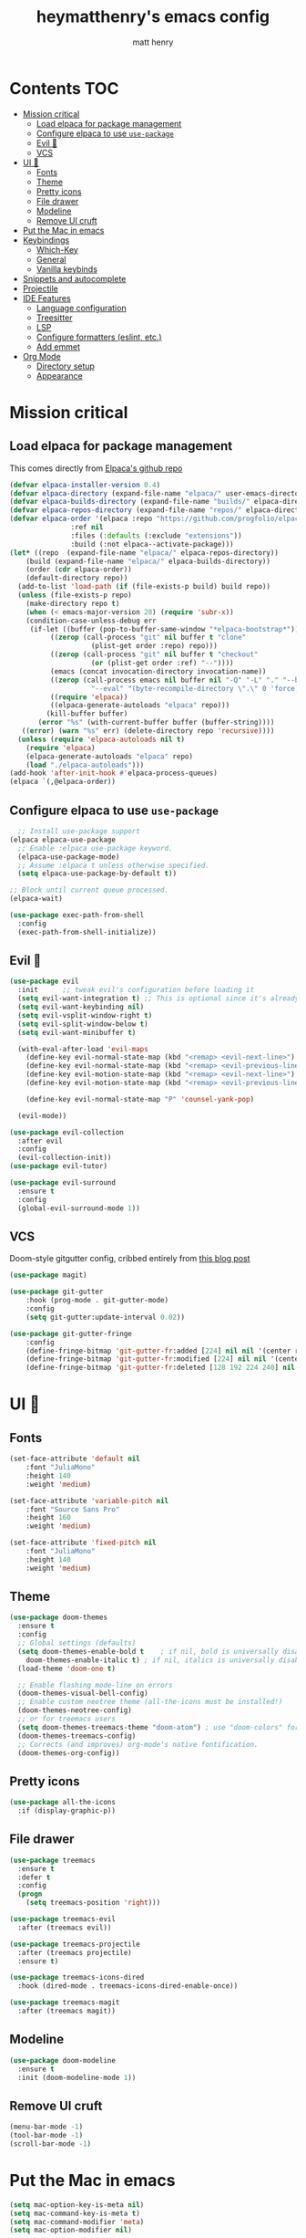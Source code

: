 #+TITLE: heymatthenry's emacs config
#+AUTHOR: matt henry
#+STARTUP: showeverything
#+OPTIONS: toc:2

* Contents :TOC:
- [[#mission-critical][Mission critical]]
  - [[#load-elpaca-for-package-management][Load elpaca for package management]]
  - [[#configure-elpaca-to-use-use-package][Configure elpaca to use ~use-package~]]
  - [[#evil-][Evil 🤘]]
  - [[#vcs][VCS]]
- [[#ui-][UI 💅]]
  - [[#fonts][Fonts]]
  - [[#theme][Theme]]
  - [[#pretty-icons][Pretty icons]]
  - [[#file-drawer][File drawer]]
  - [[#modeline][Modeline]]
  - [[#remove-ui-cruft][Remove UI cruft]]
- [[#put-the-mac-in-emacs][Put the Mac in emacs]]
- [[#keybindings][Keybindings]]
  - [[#which-key][Which-Key]]
  - [[#general][General]]
  - [[#vanilla-keybinds][Vanilla keybinds]]
- [[#snippets-and-autocomplete][Snippets and autocomplete]]
- [[#projectile][Projectile]]
- [[#ide-features][IDE Features]]
  - [[#language-configuration][Language configuration]]
  - [[#treesitter][Treesitter]]
  - [[#lsp][LSP]]
  - [[#configure-formatters-eslint-etc][Configure formatters (eslint, etc.)]]
  - [[#add-emmet][Add emmet]]
- [[#org-mode][Org Mode]]
  - [[#directory-setup][Directory setup]]
  - [[#appearance][Appearance]]

* Mission critical

** Load elpaca for package management

This comes directly from [[https://github.com/progfolio/elpaca][Elpaca's github repo]]

#+begin_src emacs-lisp
  (defvar elpaca-installer-version 0.4)
  (defvar elpaca-directory (expand-file-name "elpaca/" user-emacs-directory))
  (defvar elpaca-builds-directory (expand-file-name "builds/" elpaca-directory))
  (defvar elpaca-repos-directory (expand-file-name "repos/" elpaca-directory))
  (defvar elpaca-order '(elpaca :repo "https://github.com/progfolio/elpaca.git"
				 :ref nil
				 :files (:defaults (:exclude "extensions"))
				 :build (:not elpaca--activate-package)))
  (let* ((repo  (expand-file-name "elpaca/" elpaca-repos-directory))
	  (build (expand-file-name "elpaca/" elpaca-builds-directory))
	  (order (cdr elpaca-order))
	  (default-directory repo))
    (add-to-list 'load-path (if (file-exists-p build) build repo))
    (unless (file-exists-p repo)
      (make-directory repo t)
      (when (< emacs-major-version 28) (require 'subr-x))
      (condition-case-unless-debug err
	   (if-let ((buffer (pop-to-buffer-same-window "*elpaca-bootstrap*"))
		    ((zerop (call-process "git" nil buffer t "clone"
					  (plist-get order :repo) repo)))
		    ((zerop (call-process "git" nil buffer t "checkout"
					  (or (plist-get order :ref) "--"))))
		    (emacs (concat invocation-directory invocation-name))
		    ((zerop (call-process emacs nil buffer nil "-Q" "-L" "." "--batch"
					  "--eval" "(byte-recompile-directory \".\" 0 'force)")))
		    ((require 'elpaca))
		    ((elpaca-generate-autoloads "elpaca" repo)))
	       (kill-buffer buffer)
	     (error "%s" (with-current-buffer buffer (buffer-string))))
	 ((error) (warn "%s" err) (delete-directory repo 'recursive))))
    (unless (require 'elpaca-autoloads nil t)
      (require 'elpaca)
      (elpaca-generate-autoloads "elpaca" repo)
      (load "./elpaca-autoloads")))
  (add-hook 'after-init-hook #'elpaca-process-queues)
  (elpaca `(,@elpaca-order))
#+end_src

** Configure elpaca to use ~use-package~

#+begin_src emacs-lisp
  ;; Install use-package support
(elpaca elpaca-use-package
  ;; Enable :elpaca use-package keyword.
  (elpaca-use-package-mode)
  ;; Assume :elpaca t unless otherwise specified.
  (setq elpaca-use-package-by-default t))

;; Block until current queue processed.
(elpaca-wait)
#+end_src

#+begin_src emacs-lisp
  (use-package exec-path-from-shell
    :config
    (exec-path-from-shell-initialize))
#+end_src

** Evil 🤘

#+begin_src emacs-lisp
  (use-package evil
    :init      ;; tweak evil's configuration before loading it
    (setq evil-want-integration t) ;; This is optional since it's already set to t by default.
    (setq evil-want-keybinding nil)
    (setq evil-vsplit-window-right t)
    (setq evil-split-window-below t)
    (setq evil-want-minibuffer t)

    (with-eval-after-load 'evil-maps
      (define-key evil-normal-state-map (kbd "<remap> <evil-next-line>") 'evil-next-visual-line)
      (define-key evil-normal-state-map (kbd "<remap> <evil-previous-line>") 'evil-previous-visual-line)
      (define-key evil-motion-state-map (kbd "<remap> <evil-next-line>") 'evil-next-visual-line)
      (define-key evil-motion-state-map (kbd "<remap> <evil-previous-line>") 'evil-previous-visual-line))

      (define-key evil-normal-state-map "P" 'counsel-yank-pop)

    (evil-mode))

  (use-package evil-collection
    :after evil
    :config
    (evil-collection-init))
  (use-package evil-tutor)
#+end_src

#+begin_src emacs-lisp
(use-package evil-surround
  :ensure t
  :config
  (global-evil-surround-mode 1))
#+end_src

** VCS

Doom-style gitgutter config, cribbed entirely from [[https://ianyepan.github.io/posts/emacs-git-gutter/][this blog post]]

#+begin_src emacs-lisp
  (use-package magit)
#+end_src

#+begin_src emacs-lisp
  (use-package git-gutter
      :hook (prog-mode . git-gutter-mode)
      :config
      (setq git-gutter:update-interval 0.02))

  (use-package git-gutter-fringe
      :config
      (define-fringe-bitmap 'git-gutter-fr:added [224] nil nil '(center repeated))
      (define-fringe-bitmap 'git-gutter-fr:modified [224] nil nil '(center repeated))
      (define-fringe-bitmap 'git-gutter-fr:deleted [128 192 224 240] nil nil 'bottom))
#+end_src

* UI 💅

** Fonts

#+begin_src emacs-lisp
  (set-face-attribute 'default nil
      :font "JuliaMono"
      :height 140
      :weight 'medium)

  (set-face-attribute 'variable-pitch nil
      :font "Source Sans Pro"
      :height 160
      :weight 'medium)

  (set-face-attribute 'fixed-pitch nil
      :font "JuliaMono"
      :height 140
      :weight 'medium)
#+end_src

** Theme

#+begin_src emacs-lisp
  (use-package doom-themes
    :ensure t
    :config
    ;; Global settings (defaults)
    (setq doom-themes-enable-bold t    ; if nil, bold is universally disabled
	  doom-themes-enable-italic t) ; if nil, italics is universally disabled
    (load-theme 'doom-one t)

    ;; Enable flashing mode-line on errors
    (doom-themes-visual-bell-config)
    ;; Enable custom neotree theme (all-the-icons must be installed!)
    (doom-themes-neotree-config)
    ;; or for treemacs users
    (setq doom-themes-treemacs-theme "doom-atom") ; use "doom-colors" for less minimal icon theme
    (doom-themes-treemacs-config)
    ;; Corrects (and improves) org-mode's native fontification.
    (doom-themes-org-config))
#+end_src

** Pretty icons

#+begin_src emacs-lisp
(use-package all-the-icons
  :if (display-graphic-p))
#+end_src

** File drawer

#+begin_src emacs-lisp
  (use-package treemacs
    :ensure t
    :defer t
    :config
    (progn
      (setq treemacs-position 'right)))

  (use-package treemacs-evil
    :after (treemacs evil))

  (use-package treemacs-projectile
    :after (treemacs projectile)
    :ensure t)

  (use-package treemacs-icons-dired
    :hook (dired-mode . treemacs-icons-dired-enable-once))

  (use-package treemacs-magit
    :after (treemacs magit))
#+end_src

** Modeline

#+begin_src emacs-lisp
  (use-package doom-modeline
    :ensure t
    :init (doom-modeline-mode 1))
#+end_src

** Remove UI cruft

#+begin_src emacs-lisp
  (menu-bar-mode -1)
  (tool-bar-mode -1)
  (scroll-bar-mode -1)
#+end_src

* Put the Mac in emacs

#+begin_src emacs-lisp
  (setq mac-option-key-is-meta nil)
  (setq mac-command-key-is-meta t)
  (setq mac-command-modifier 'meta)
  (setq mac-option-modifier nil)
#+end_src

* Keybindings

** Which-Key

#+begin_src emacs-lisp
  (use-package which-key
    :config
    (which-key-mode))
#+end_src

** General

#+begin_src emacs-lisp
    (defun find-in-config-dir ()
      (interactive)
      (find-file user-emacs-directory))

    (defun reload-user-config ()
      (interactive)
      (load-file user-init-file)
      (load-file user-init-file))

    (use-package general
      :config
      (general-evil-setup)

      ;; set up 'SPC' as the global leader key
      (general-create-definer mh/leader-keys
	:states '(normal insert visual emacs)
	:keymaps 'override
	:prefix "SPC" ;; set leader
	:global-prefix "M-SPC") ;; access leader in insert mode

      (mh/leader-keys
	"b" '(:ignore t :wk "buffer")
	"bb" '(switch-to-buffer :wk "Switch buffer")
	"bk" '(kill-this-buffer :wk "Kill this buffer")
	"bn" '(next-buffer :wk "Next buffer")
	"bp" '(previous-buffer :wk "Previous buffer")
	"br" '(revert-buffer :wk "Reload buffer")

	"f" '(:ignore t :wk "find")
	"ff" '(find-file :wk "Find file")
	"fp" '(find-in-config-dir :wk "Open personal config")
	"fc" '(reload-user-config :wk "Reload personal config")
	"fr" '(counsel-recentf :wk "Find recent files")

	"g" '(:ignore t :wk "git")
	"gg" '(magit-status :wk "Magit status")
	"gn" '(git-gutter:next-hunk :wk "Next hunk")
	"gp" '(git-gutter:previous-hunk :wk "Previous hunk")
	"gh" '(:ignore t :wk "git hunk")
	"ghs" '(git-gutter:stage-hunk :wk "Stage hunk")
	"ghr" '(git-gutter:revert-hunk :wk "Revert hunk")

	"o" '(:ignore o :wk "Org mode")
	"oo" '((lambda () (interactive) (find-file "~/org/notes.org")) :wk "Org mode")
	"ot" '(org-todo :wk "Change todo item state")

	"p" '(:ignore t :wk "projectile")
	"pp" '(projectile-switch-project :wk "Switch to project")
	"pf" '(projectile-find-file :wk "Find file in project")
	"pt" '(treemacs :wk "Open project drawer")
	)

      (mh/leader-keys
	'normal org-mode-map
	"te" '(toggle-emphasis-markers :wk "Toggle display of emphasis markers"))

      (general-define-key
	 "M-C-f" 'toggle-frame-fullscreen)
  )
#+end_src

#+begin_src emacs-lisp
(with-eval-after-load 'evil-maps
  (define-key evil-motion-state-map (kbd "SPC") nil)
  (define-key evil-motion-state-map (kbd "RET") nil)
  (define-key evil-motion-state-map (kbd "TAB") nil))
#+end_src 

** Vanilla keybinds

* Snippets and autocomplete

- Ivy is a completion framework
- counsel wraps emacs commands in Ivy goodness
- ivy-rich enables rich descriptions of commands in the minibuffer

#+begin_src emacs-lisp
(use-package counsel
  :after ivy
  :config (counsel-mode))

(use-package ivy
  :bind
  ;; ivy-resume resumes the last Ivy-based completion.
  (("C-c C-r" . ivy-resume)
   ("C-x B" . ivy-switch-buffer-other-window))
  :custom
  (setq ivy-use-virtual-buffers t)
  (setq ivy-count-format "(%d/%d) ")
  (setq enable-recursive-minibuffers t)
  :config
  (ivy-mode))

(use-package all-the-icons-ivy-rich
  :ensure t
  :init (all-the-icons-ivy-rich-mode 1))

(use-package ivy-rich
  :after ivy
  :ensure t
  :init (ivy-rich-mode 1) ;; this gets us descriptions in M-x.
  :custom
  (ivy-virtual-abbreviate 'full
   ivy-rich-switch-buffer-align-virtual-buffer t
   ivy-rich-path-style 'abbrev)
  :config
  (ivy-set-display-transformer 'ivy-switch-buffer
                               'ivy-switch-buffer-transformer))
#+end_src


* Projectile

#+begin_src emacs-lisp
  (use-package projectile
    :config
    (projectile-mode +1))
#+end_src

* IDE Features

** Language configuration

#+begin_src emacs-lisp
  (use-package web-mode)
  (add-to-list 'auto-mode-alist '("\\.html?\\'" . web-mode))

  (use-package typescript-mode
    :ensure t
    :hook (typescript-mode . lsp-deferred)
    :config
      (setq typescript-indent-level 2))


  (use-package rust-mode
    :config
      (setq rust-indent-level 2))
#+end_src

** Treesitter

#+begin_src emacs-lisp
  (use-package tree-sitter-langs)
  (use-package tree-sitter
    :init
    (global-tree-sitter-mode)
    (add-hook 'tree-sitter-after-on-hook #'tree-sitter-hl-mode))
#+end_src

** LSP

#+begin_src emacs-lisp
 (use-package flycheck
    :ensure t
    :init (global-flycheck-mode)) 
#+end_src

#+begin_src emacs-lisp
    (use-package lsp-mode
      :init
      :hook ((python-mode . lsp)
	     (web-mode . lsp)
	     (js-mode . lsp)
	     (js-jsx-mode . lsp)
	     (javascript-mode . lsp)
	     (typescript-mode . lsp)
	     (rust-mode . lsp)
	     (css-mode . lsp)
	     (scss-mode . lsp)

	     (lsp-mode . lsp-enable-which-key-integration))
      :commands lsp)

    (use-package lsp-ui
      :commands lsp-ui-mode
      :hook (lsp-mode . lsp-ui-mode))

    (use-package lsp-treemacs :commands lsp-treemacs-errors-list)
    (use-package lsp-ivy)
#+end_src

#+begin_src emacs-lisp
    (use-package rust-mode
      :config
      (setq rust-format-on-save t)
      (add-hook 'rust-mode-hook
		(lambda () (prettify-symbols-mode))))
#+end_src

** TODO Configure formatters (eslint, etc.)

#+begin_src emacs-lisp
  (use-package format-all
    :config
    (add-hook 'prog-mode-hook 'format-all-mode)
    (add-hook 'format-all-mode-hook 'format-all-ensure-formatter))
#+end_src

** TODO Add emmet


* Org Mode

** Directory setup

#+begin_src emacs-lisp
  (setq org-directory "~/org")
  (setq org-agenda-files (list org-directory))
  (setq org-default-notes-file (concat org-directory "/notes.org"))
 #+end_src

  #+begin_src emacs-lisp
  (setq org-return-follows-link t)
#+end_src

#+begin_src emacs-lisp
(electric-indent-mode -1)
#+end_src

** Appearance

*** Hide emphasis markers

This is just a utility function to toggle empasis markers. It can be nice to look at an org file with the markers hidden, but also kind of a pain to edit them.
Hide /emphasis/ *markers*. Or =verbatim=. ~Code~. Or +forget the whole thing+

#+begin_src emacs-lisp
  (defun toggle-emphasis-markers ()
    (interactive)
    (setq org-hide-emphasis-markers (not org-hide-emphasis-markers))
    (font-lock-update))
#+end_src

*** Enable TOC 

#+begin_src emacs-lisp
(use-package toc-org
    :commands toc-org-enable
    :init (add-hook 'org-mode-hook 'toc-org-enable)) 
#+end_src

*** Add ~org-modern~ and associated styles

#+begin_src emacs-lisp
  (use-package org-modern
    :config
    (global-org-modern-mode))

  (setq
   ;; Edit settings
   org-auto-align-tags nil
   org-tags-column 0
   org-catch-invisible-edits 'show-and-error
   org-special-ctrl-a/e t
   org-insert-heading-respect-content t

   ;; Org styling, hide markup etc.
   org-hide-emphasis-markers t
   org-pretty-entities t
   org-ellipsis "…"

   ;; Agenda styling
   org-agenda-tags-column 0
   org-agenda-block-separator ?─
   org-agenda-time-grid
   '((daily today require-timed)
     (800 1000 1200 1400 1600 1800 2000)
     " ┄┄┄┄┄ " "┄┄┄┄┄┄┄┄┄┄┄┄┄┄┄")
   org-agenda-current-time-string
   "⭠ now ─────────────────────────────────────────────────")

#+end_src

#+begin_src emacs-lisp
  (global-display-line-numbers-mode 1)
  (global-visual-line-mode t)
  
  (add-hook 'treemacs-mode-hook (lambda() (display-line-numbers-mode -1)))
  (add-hook 'org-mode-hook (lambda() (display-line-numbers-mode -1)))
#+end_src

#+begin_src emacs-lisp
  (require 'server)
    (or (server-running-p)
  (server-start))
  (require 'org-protocol)
#+end_src

